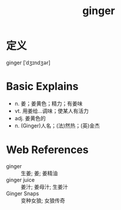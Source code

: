 #+title: ginger
#+roam_tags:英语单词

* 定义
  
ginger [ˈdʒɪndʒər]

* Basic Explains
- n. 姜；姜黄色；精力；有姜味
- vt. 用姜给…调味；使某人有活力
- adj. 姜黄色的
- n. (Ginger)人名；(法)然热；(英)金杰

* Web References
- ginger :: 生姜; 姜; 姜精油
- ginger juice :: 姜汁; 姜母汁; 生姜汁
- Ginger Snaps :: 变种女狼; 女狼传奇

